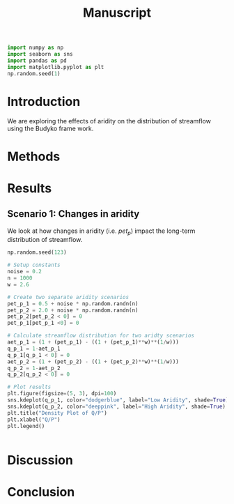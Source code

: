 #+TITLE: Manuscript


#+BEGIN_SRC jupyter-python :results none :session py :kernel stream-variability-venv
import numpy as np
import seaborn as sns
import pandas as pd
import matplotlib.pyplot as plt
np.random.seed(1)
#+END_SRC

* Introduction
We are exploring the effects of aridity on the distribution of streamflow using
the Budyko frame work.

* Methods

* Results

** Scenario 1: Changes in aridity
We look at how changes in aridity (i.e. ${pet}_{p}$) impact the long-term
distribution of streamflow.

#+BEGIN_SRC jupyter-python :session py :kernel stream-variability-venv
np.random.seed(123)

# Setup constants
noise = 0.2
n = 1000
w = 2.6

# Create two separate aridity scenarios
pet_p_1 = 0.5 + noise * np.random.randn(n)
pet_p_2 = 2.0 + noise * np.random.randn(n)
pet_p_2[pet_p_2 < 0] = 0
pet_p_1[pet_p_1 <0] = 0

# Calculate streamflow distribution for two aridty scenarios
aet_p_1 = (1 + (pet_p_1) - ((1 + (pet_p_1)**w)**(1/w)))
q_p_1 = 1-aet_p_1
q_p_1[q_p_1 < 0] = 0
aet_p_2 = (1 + (pet_p_2) - ((1 + (pet_p_2)**w)**(1/w)))
q_p_2 = 1-aet_p_2
q_p_2[q_p_2 < 0] = 0

# Plot results
plt.figure(figsize=(5, 3), dpi=100)
sns.kdeplot(q_p_1, color="dodgerblue", label="Low Aridity", shade=True)
sns.kdeplot(q_p_2, color="deeppink", label="High Aridity", shade=True)
plt.title("Density Plot of Q/P")
plt.xlabel("Q/P")
plt.legend()

#+END_SRC

#+RESULTS:
:RESULTS:
: <matplotlib.legend.Legend at 0x7f20f94cac88>
[[file:./.ob-jupyter/e2952ecd8106d406ff447b80d4fe88c431bd5233.png]]
:END:

#+BEGIN_SRC jupyter-python :session py :async yes :kernel stream-variability-venv
#+END_SRC

#+RESULTS:

* Discussion

* Conclusion

